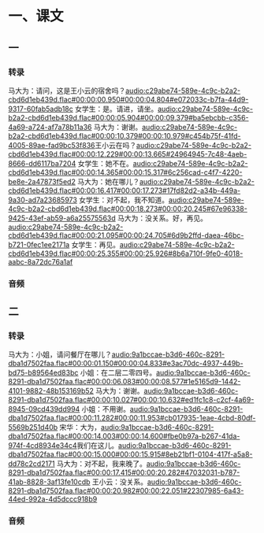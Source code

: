 * 一、课文
** 一
*** 转录
:PROPERTIES:
:EXPORT-ID: ae0d9ec5-a955-446d-9626-8515369ef35b
:END:
马大为：请问，这是王小云的宿舍吗？[[audio:c29abe74-589e-4c9c-b2a2-cbd6d1eb439d.flac#00:00:00.950#00:00:04.804#e072033c-b7fa-44d9-9317-60fab5adb18c]]
女学生：是。请进，请坐。[[audio:c29abe74-589e-4c9c-b2a2-cbd6d1eb439d.flac#00:00:05.904#00:00:09.379#ba5ebcbb-c356-4a69-a724-af7a78b11a36]]
马大为：谢谢。[[audio:c29abe74-589e-4c9c-b2a2-cbd6d1eb439d.flac#00:00:10.379#00:00:10.979#c454b75f-41fd-4005-89ae-fad9bc53f836]]王小云在吗？[[audio:c29abe74-589e-4c9c-b2a2-cbd6d1eb439d.flac#00:00:12.229#00:00:13.665#24964945-7c48-4aeb-8666-dd6117ba7204]]
女学生：她不在。[[audio:c29abe74-589e-4c9c-b2a2-cbd6d1eb439d.flac#00:00:14.365#00:00:15.317#6c256cad-c4f7-4220-be8e-2a47873f5ed2]]
马大为：她在哪儿？[[audio:c29abe74-589e-4c9c-b2a2-cbd6d1eb439d.flac#00:00:16.417#00:00:17.273#17fd82d2-a34b-449a-9a30-ad7a23685973]]
女学生：对不起，我不知道。[[audio:c29abe74-589e-4c9c-b2a2-cbd6d1eb439d.flac#00:00:18.273#00:00:20.245#67e96338-9425-43ef-ab59-a6a25575563d]]
马大为：没关系。好，再见。[[audio:c29abe74-589e-4c9c-b2a2-cbd6d1eb439d.flac#00:00:21.095#00:00:24.705#6d9b2ffd-daea-46bc-b721-0fec1ee2171a]]
女学生：再见。[[audio:c29abe74-589e-4c9c-b2a2-cbd6d1eb439d.flac#00:00:25.355#00:00:25.926#8b6a710f-9fe0-4018-aabc-8a72dc76a1af]]
*** 音频
** 二
*** 转录
:PROPERTIES:
:EXPORT-ID: ae0d9ec5-a955-446d-9626-8515369ef35b
:END:
马大为：小姐，请问餐厅在哪儿？[[audio:9a1bccae-b3d6-460c-8291-dba1d7502faa.flac#00:00:01.150#00:00:04.833#e3ac70dc-4937-449b-bd75-b89564ed83bc]]
小姐：在二层二零四号。[[audio:9a1bccae-b3d6-460c-8291-dba1d7502faa.flac#00:00:06.083#00:00:08.577#1e5165d9-1442-4101-9882-48b153169b52]]
马大为：谢谢。[[audio:9a1bccae-b3d6-460c-8291-dba1d7502faa.flac#00:00:10.027#00:00:10.632#ed1fc1c8-c2cf-4a69-8945-09cd439dd994]]
小姐：不用谢。[[audio:9a1bccae-b3d6-460c-8291-dba1d7502faa.flac#00:00:11.282#00:00:11.953#cb017935-1eae-4cbd-80df-5569b251d40b]]
宋华：大为，[[audio:9a1bccae-b3d6-460c-8291-dba1d7502faa.flac#00:00:14.003#00:00:14.600#fbe0b97a-b267-41da-974f-4cd8934e34c4]]我们在这儿。[[audio:9a1bccae-b3d6-460c-8291-dba1d7502faa.flac#00:00:15.000#00:00:15.915#8eb21bf1-0104-417f-a5a8-dd78c2cd2171]]
马大为：对不起，我来晚了。[[audio:9a1bccae-b3d6-460c-8291-dba1d7502faa.flac#00:00:17.415#00:00:20.282#47032031-b787-41ab-8828-3af13fe10cdb]]
王小云：没关系。[[audio:9a1bccae-b3d6-460c-8291-dba1d7502faa.flac#00:00:20.982#00:00:22.051#22307985-6a43-44ed-992a-4d5dccc918b9]]
*** 音频
